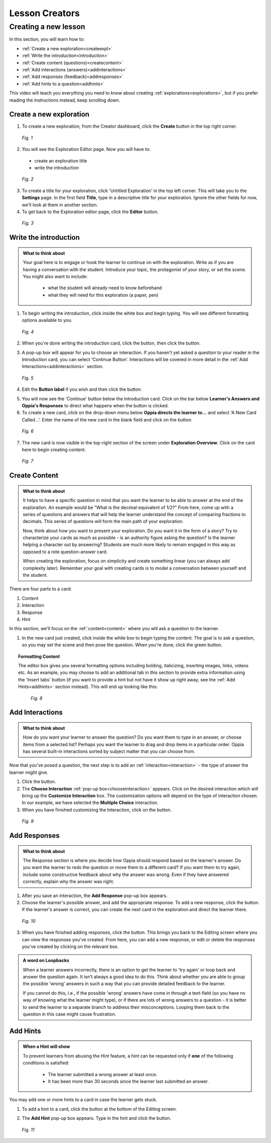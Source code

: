 .. _create:

Lesson Creators
###############

Creating a new lesson
=====================

In this section, you will learn how to:

* :ref:`Create a new exploration<createexpl>`
* :ref:`Write the introduction<introduction>` 
* :ref:`Create content (questions)<createcontent>`
* :ref:`Add interactions (answers)<addinteractions>`
* :ref:`Add responses (feedback)<addresponses>`
* :ref:`Add hints to a question<addhints>`

This video will teach you everything you need to know about creating :ref:`explorations<explorations>`, but if you prefer reading the instructions instead, keep scrolling down.

.. _createexpl:

Create a new exploration
************************

1. To create a new exploration, from the Creator dashboard, click the **Create** button in the top right corner.

.. figure:: /images/create.png
   :alt: Creating a new exploration

   *Fig. 1*

2. You will see the Exploration Editor page. Now you will have to:
 * create an exploration title
 * write the introduction 


.. figure:: /images/exploration_editor.png
  :alt: Exploration editor screen

  *Fig. 2*

3. To create a title for your exploration, click 'Untitled Exploration' in the top left corner. This will take you to the **Settings** page. In the first field **Title**, type in a descriptive title for your exploration. Ignore the other fields for now, we'll look at them in another section.

4. To get back to the Exploration editor page, click the |pencil| **Editor** button.

.. |pencil| image:: /images/pencil_icon.png
            :scale: 25 % 


.. figure:: /images/enter_title.png
  :alt: Entering title for exploration

  *Fig. 3*

.. _introduction:

Write the introduction
************************

.. admonition:: What to think about

   Your goal here is to engage or hook the learner to continue on with the exploration. Write as if you are having a conversation with the student. Introduce your topic, the protagonist of your story, or set the scene. You might also want to include:
   
    * what the student will already need to know beforehand
    * what they will need for this exploration (a paper, pen)

1. To begin writing the introduction, click inside the white box and begin typing. You will see different formatting options available to you. 

.. figure:: /images/introduction_card.png
  :alt: Creating the introduction card
  :scale: 30 %

  *Fig. 4*

2. When you're done writing the introduction card, click the |save| button, then click the |add| button.

.. |save| image:: /images/save_content.png
          :scale: 35 %

.. |add| image:: /images/add_interaction.png
         :scale: 30%

3. A pop-up box will appear for you to choose an interaction. If you haven't yet asked a question to your reader in the Introduction card, you can select 'Continue Button'. Interactions will be covered in more detail in the :ref:`Add Interactions<addinteractions>` section. 

.. _chooseinteraction:

.. figure:: /images/interactions.png
   :alt: Choosing an interaction
   :scale: 40 %

   *Fig. 5*

4. Edit the **Button label** if you wish and then click the |saveinteraction| button.

.. |saveinteraction| image:: /images/save_interaction.png
                     :scale: 35%

5. You will now see the 'Continue' button below the Introduction card. Click on the bar below **Learner's Answers and Oppia's Responses** to direct what happens when the button is clicked.

6. To create a new card, click on the drop-down menu below **Oppia directs the learner to...** and select 'A New Card Called...'. Enter the name of the new card in the blank field and click on the |savedestination| button.

.. |savedestination| image:: /images/save_destination.png
                     :scale: 35 %

.. figure:: /images/newcard.png
   :alt: Creating a new card
   :scale: 40 %

   *Fig. 6*

7. The new card is now visible in the top-right section of the screen under **Exploration Overview**. Click on the card here to begin creating content.

.. figure:: /images/exploration_overview.png
   :alt: Exploration overview
   :scale: 50 %

   *Fig. 7*

.. _createcontent:

Create Content
****************

.. admonition:: What to think about

   It helps to have a specific question in mind that you want the learner to be able to answer at the end of the exploration. An example would be "What is the decimal equivalent of 1/2?" From here, come up with a series of questions and answers that will help the learner understand the concept of comparing fractions to decimals. This series of questions will form the main path of your exploration.

   Now, think about how you want to present your exploration. Do you want it in the form of a story? Try to characterize your cards as much as possible - is an authority figure asking the question? Is the learner helping a character out by answering? Students are much  more likely to remain engaged in this way as opposed to a rote question-answer card.

   When creating the exploration, focus on simplicity and create something linear (you can always add complexity later). Remember your goal with creating cards is to model a conversation between yourself and the student. 

There are four parts to a card:

1. Content
2. Interaction
3. Response
4. Hint

In this section, we'll focus on the :ref:`content<content>` where you will ask a question to the learner.

1. In the new card just created, click inside the white box to begin typing the content. The goal is to ask a question, so you may set the scene and then pose the question. When you're done, click the green |save| button.

.. topic:: Formatting Content

   The editor box gives you several formatting options including bolding, italicizing, inserting images, links, videos etc. As an example, you may choose to add an additional tab in this section to provide extra information using the 'Insert tabs' button (if you want to provide a hint but not have it show up right away, see the :ref:`Add Hints<addhints>` section instead). This will end up looking like this:

   .. figure:: /images/Content_with_tab.png
      :alt: Editor box with tab inserted
      :scale: 40 %

      *Fig. 8*

.. _addinteractions:

Add Interactions
******************

.. admonition:: What to think about
   
   How do you want your learner to answer the question? Do you want them to type in an answer, or choose items from a selected list? Perhaps you want the learner to drag and drop items in a particular order. Oppia has several built-in interactions sorted by subject matter that you can choose from.

Now that you've posed a question, the next step is to add an :ref:`interaction<interaction>` - the type of answer the learner might give.

1. Click the |add| button.

2. The **Choose Interaction** :ref:`pop-up box<chooseinteraction>` appears. Click on the desired interaction which will bring up the **Customize Interaction** box. The customization options will depend on the type of interaction chosen. In our example, we have selected the **Multiple Choice** interaction.

3. When you have finished customizing the Interaction, click on the |saveinteraction| button.

.. figure:: /images/customize_interaction.png
   :alt: Customize Interaction box
   :scale: 40 %

   *Fig. 9*

.. _addresponses:

Add Responses
*************

.. admonition:: What to think about
   
   The Response section is where you decide how Oppia should respond based on the learner's answer. Do you want the learner to redo the question or move them to a different card? If you want them to try again, include some constructive feedback about why the answer was wrong. Even if they have answered correctly, explain why the answer was right.


1. After you save an interaction, the **Add Response** pop-up box appears.

2. Choose the learner's possible answer, and add the appropriate response. To add a new response, click the |addanother| button. If the learner's answer is correct, you can create the next card in the exploration and direct the learner there. 

.. |addanother| image:: /images/save_add_another.png
                :scale: 35 %

.. figure:: /images/add_response.png
   :alt: Add response box
   :scale: 40 %

   *Fig. 10*

3. When you have finished adding responses, click the |saveresponse| button. This brings you back to the Editing screen where you can view the responses you've created. From here, you can add a new response, or edit or delete the responses you've created by clicking on the relevant box. 

.. |saveresponse| image:: /images/save_response.png
                  :scale: 35 %

.. admonition:: A word on Loopbacks
   
   When a learner answers incorrectly, there is an option to get the learner to 'try again' or loop back and answer the question again. It isn't always a good idea to do this. Think about whether you are able to group the possible 'wrong' answers in such a way that you can provide detailed feedback to the learner. 

   If you cannot do this, i.e., if the possible 'wrong' answers have come in through a text-field (so you have no way of knowing what the learner might type), or if there are lots of wrong answers to a question - it is better to send the learner to a separate branch to address their misconceptions. Looping them back to the question in this case might cause frustration.

.. _addhints:

Add Hints
*********

.. admonition:: When a Hint will show
   
   To prevent learners from abusing the Hint feature, a hint can be requested only if **one** of the following conditions is satisfied:

    * The learner submitted a wrong answer at least once.
    * It has been more than 30 seconds since the learner last submitted an answer.

You may add one or more hints to a card in case the learner gets stuck. 

1. To add a hint to a card, click the |addhint| button at the bottom of the Editing screen.

.. |addhint| image:: /images/add_hint.png
              :scale: 35 %

2. The **Add Hint** pop-up box appears. Type in the hint and click the |savehint| button.

.. |savehint| image:: /images/save_hint.png
              :scale: 35 %

.. figure:: /images/addhint_box.png
   :alt: Add Hint box
   :scale: 40 %

   *Fig. 11*


